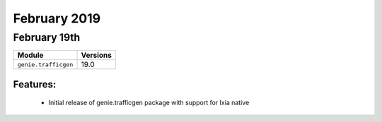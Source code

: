 February 2019
=============

February 19th
-------------

+-------------------------------+-------------------------------+
| Module                        | Versions                      |
+===============================+===============================+
| ``genie.trafficgen``          | 19.0                          |
+-------------------------------+-------------------------------+


Features:
^^^^^^^^^

 * Initial release of genie.trafficgen package with support for Ixia native
